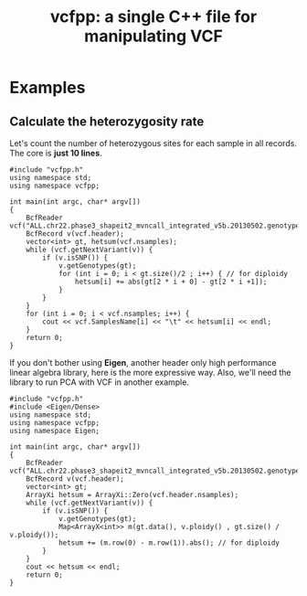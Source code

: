 #+TITLE: vcfpp: a single C++ file for manipulating VCF


* Examples

** Calculate the heterozygosity rate

Let's count the number of heterozygous sites for each sample in all records. The core is *just 10 lines*.

#+begin_src C++
#include "vcfpp.h"
using namespace std;
using namespace vcfpp;

int main(int argc, char* argv[])
{
    BcfReader vcf("ALL.chr22.phase3_shapeit2_mvncall_integrated_v5b.20130502.genotypes.vcf.gz");
    BcfRecord v(vcf.header);
    vector<int> gt, hetsum(vcf.nsamples);
    while (vcf.getNextVariant(v)) {
        if (v.isSNP()) {
            v.getGenotypes(gt);
            for (int i = 0; i < gt.size()/2 ; i++) { // for diploidy
                hetsum[i] += abs(gt[2 * i + 0] - gt[2 * i +1]);
            }
        }
    }
    for (int i = 0; i < vcf.nsamples; i++) {
        cout << vcf.SamplesName[i] << "\t" << hetsum[i] << endl;
    }
    return 0;
}
#+end_src

If you don't bother using *Eigen*, another header only high performance linear algebra library, here is the more expressive way. Also, we'll need the library to run PCA with VCF in another example.

#+begin_src C++
#include "vcfpp.h"
#include <Eigen/Dense>
using namespace std;
using namespace vcfpp;
using namespace Eigen;

int main(int argc, char* argv[])
{
    BcfReader vcf("ALL.chr22.phase3_shapeit2_mvncall_integrated_v5b.20130502.genotypes.vcf.gz");
    BcfRecord v(vcf.header);
    vector<int> gt;
    ArrayXi hetsum = ArrayXi::Zero(vcf.header.nsamples);
    while (vcf.getNextVariant(v)) {
        if (v.isSNP()) {
            v.getGenotypes(gt);
            Map<ArrayX<int>> m(gt.data(), v.ploidy() , gt.size() / v.ploidy());
            hetsum += (m.row(0) - m.row(1)).abs(); // for diploidy
        }
    }
    cout << hetsum << endl;
    return 0;
}
#+end_src
